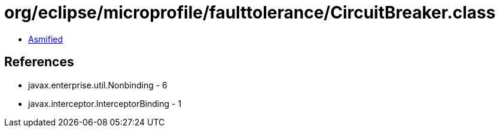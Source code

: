 = org/eclipse/microprofile/faulttolerance/CircuitBreaker.class

 - link:CircuitBreaker-asmified.java[Asmified]

== References

 - javax.enterprise.util.Nonbinding - 6
 - javax.interceptor.InterceptorBinding - 1
